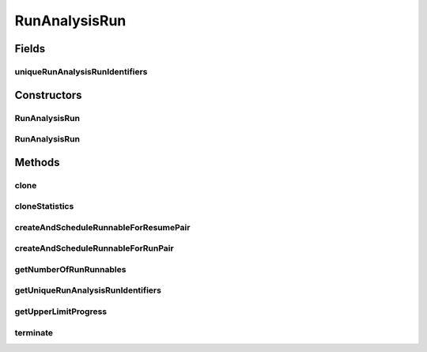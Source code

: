 .. java:import:: java.io File

.. java:import:: java.util ArrayList

.. java:import:: java.util Arrays

.. java:import:: java.util LinkedList

.. java:import:: java.util List

.. java:import:: org.apache.commons.configuration ConfigurationException

.. java:import:: org.apache.commons.configuration HierarchicalINIConfiguration

.. java:import:: org.slf4j Logger

.. java:import:: org.slf4j LoggerFactory

.. java:import:: de.clusteval.context Context

.. java:import:: de.clusteval.context UnknownContextException

.. java:import:: de.clusteval.framework.repository NoRepositoryFoundException

.. java:import:: de.clusteval.framework.repository RegisterException

.. java:import:: de.clusteval.framework.repository Repository

.. java:import:: de.clusteval.framework.threading RunSchedulerThread

.. java:import:: de.clusteval.run.runnable RunAnalysisRunRunnable

.. java:import:: de.clusteval.run.runnable RunRunnable

.. java:import:: de.clusteval.run.statistics RunStatistic

.. java:import:: de.clusteval.run.statistics UnknownRunStatisticException

RunAnalysisRun
==============

.. java:package:: de.clusteval.run
   :noindex:

.. java:type:: public class RunAnalysisRun extends AnalysisRun<RunStatistic>

   A type of analysis run that conducts analyses of run results.

   A run analysis run has a list of unique run identifiers in \ :java:ref:`uniqueRunAnalysisRunIdentifiers`\  , that should be assessed during execution of the run. Additionally they inherit a list of run statistics in \ :java:ref:`AnalysisRun.statistics`\  that should be assessed for every run result corresponding to a unique run identifier.

   :author: Christian Wiwie

Fields
------
uniqueRunAnalysisRunIdentifiers
^^^^^^^^^^^^^^^^^^^^^^^^^^^^^^^

.. java:field:: protected List<String> uniqueRunAnalysisRunIdentifiers
   :outertype: RunAnalysisRun

   A list of unique run identifiers, that should be assessed during execution of the run

Constructors
------------
RunAnalysisRun
^^^^^^^^^^^^^^

.. java:constructor:: public RunAnalysisRun(Repository repository, Context context, long changeDate, File absPath, List<String> uniqueRunIdentifiers, List<RunStatistic> statistics) throws RegisterException
   :outertype: RunAnalysisRun

   :param repository: The repository this run should be registered at.
   :param context:
   :param changeDate: The date this run was performed.
   :param absPath: The absolute path to the file on the filesystem that corresponds to this run.
   :param uniqueRunIdentifiers: The list of unique run identifiers, that should be assessed during execution of the run.
   :param statistics: The statistics that should be assessed for the objects of analysis.
   :throws RegisterException:

RunAnalysisRun
^^^^^^^^^^^^^^

.. java:constructor:: protected RunAnalysisRun(RunAnalysisRun other) throws RegisterException
   :outertype: RunAnalysisRun

   Copy constructor of run analysis runs.

   :param other: The run analysis run to be cloned.
   :throws RegisterException:

Methods
-------
clone
^^^^^

.. java:method:: @Override public RunAnalysisRun clone()
   :outertype: RunAnalysisRun

cloneStatistics
^^^^^^^^^^^^^^^

.. java:method:: @Override protected List<RunStatistic> cloneStatistics(List<RunStatistic> statistics)
   :outertype: RunAnalysisRun

createAndScheduleRunnableForResumePair
^^^^^^^^^^^^^^^^^^^^^^^^^^^^^^^^^^^^^^

.. java:method:: @Override protected RunRunnable createAndScheduleRunnableForResumePair(RunSchedulerThread runScheduler, int p)
   :outertype: RunAnalysisRun

createAndScheduleRunnableForRunPair
^^^^^^^^^^^^^^^^^^^^^^^^^^^^^^^^^^^

.. java:method:: @Override protected RunRunnable createAndScheduleRunnableForRunPair(RunSchedulerThread runScheduler, int p)
   :outertype: RunAnalysisRun

getNumberOfRunRunnables
^^^^^^^^^^^^^^^^^^^^^^^

.. java:method:: @Override protected int getNumberOfRunRunnables()
   :outertype: RunAnalysisRun

getUniqueRunAnalysisRunIdentifiers
^^^^^^^^^^^^^^^^^^^^^^^^^^^^^^^^^^

.. java:method:: public List<String> getUniqueRunAnalysisRunIdentifiers()
   :outertype: RunAnalysisRun

   :return: A list with all unique run identifiers of this run.

getUpperLimitProgress
^^^^^^^^^^^^^^^^^^^^^

.. java:method:: @Override protected long getUpperLimitProgress()
   :outertype: RunAnalysisRun

terminate
^^^^^^^^^

.. java:method:: @Override public boolean terminate()
   :outertype: RunAnalysisRun

